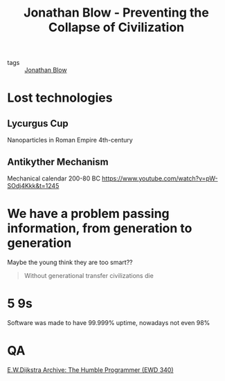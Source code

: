 :PROPERTIES:
:ID:       d5a6021b-fba0-4c6c-a277-ab09d7fa2209
:ROAM_REFS: https://www.youtube.com/watch?v=pW-SOdj4Kkk
:END:
#+title: Jonathan Blow - Preventing the Collapse of Civilization
- tags :: [[id:452333bf-14c6-4ad8-aa6a-50ae9429cb18][Jonathan Blow]]
* Lost technologies
** Lycurgus Cup
Nanoparticles in Roman Empire 4th-century
** Antikyther Mechanism
Mechanical calendar 200-80 BC
https://www.youtube.com/watch?v=pW-SOdj4Kkk&t=1245
* We have a problem passing information, from generation to generation
Maybe the young think they are too smart??
#+begin_quote
Without generational transfer civilizations die
#+end_quote
* 5 9s
Software was made to have 99.999% uptime, nowadays not even 98%
* QA
[[id:b35c2684-522b-4358-b378-0aa04723d0c0][E.W.Dijkstra Archive: The Humble Programmer (EWD 340)]]
